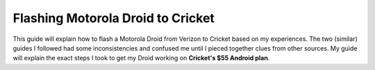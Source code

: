 ==================================
Flashing Motorola Droid to Cricket
==================================

This guide will explain how to flash a Motorola Droid from Verizon to Cricket based on my experiences. The two
(similar) guides I followed had some inconsistencies and confused me until I pieced together clues from other sources.
My guide will explain the exact steps I took to get my Droid working on **Cricket's $55 Android plan**.
